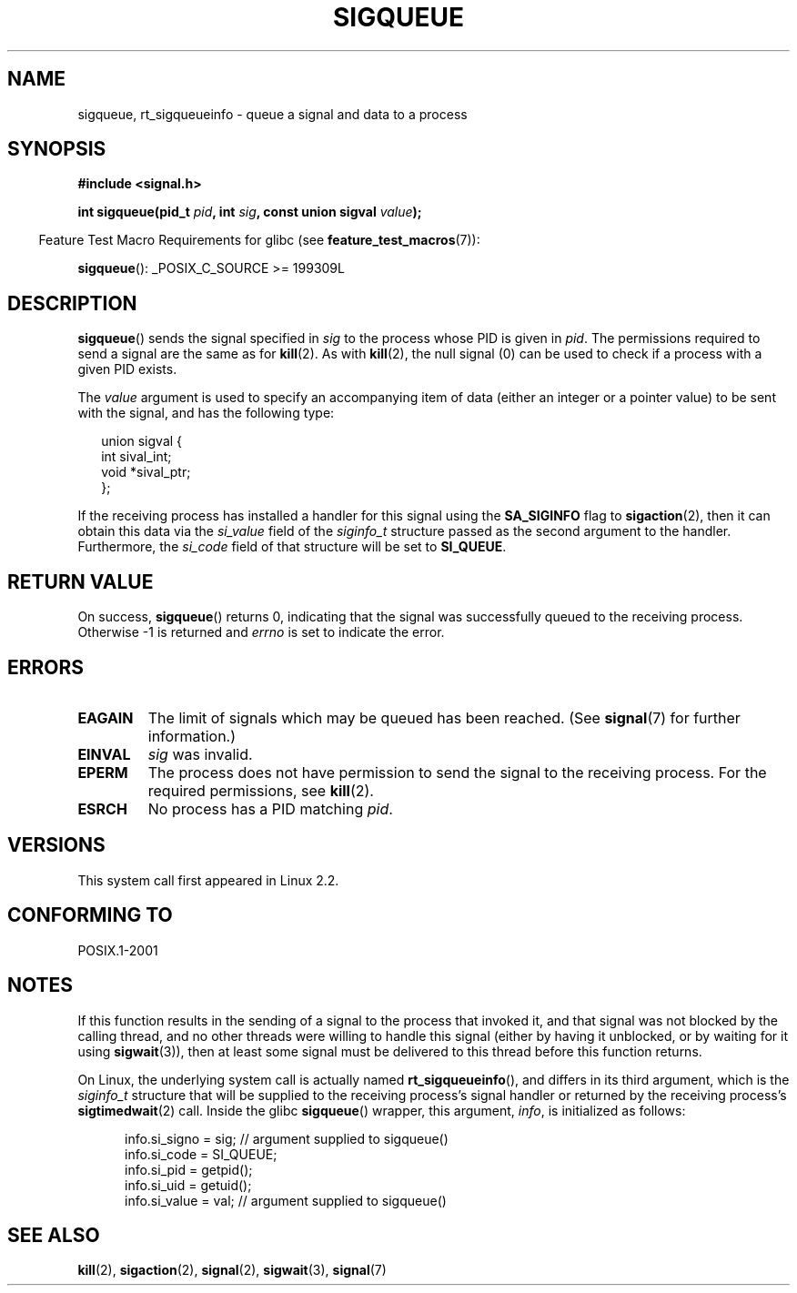 .\" Copyright (c) 2002 Michael Kerrisk <mtk-manpages@gmx.net>
.\"
.\" Permission is granted to make and distribute verbatim copies of this
.\" manual provided the copyright notice and this permission notice are
.\" preserved on all copies.
.\"
.\" Permission is granted to copy and distribute modified versions of this
.\" manual under the conditions for verbatim copying, provided that the
.\" entire resulting derived work is distributed under the terms of a
.\" permission notice identical to this one.
.\"
.\" Since the Linux kernel and libraries are constantly changing, this
.\" manual page may be incorrect or out-of-date.  The author(s) assume no
.\" responsibility for errors or omissions, or for damages resulting from
.\" the use of the information contained herein.
.\"
.\" Formatted or processed versions of this manual, if unaccompanied by
.\" the source, must acknowledge the copyright and authors of this work.
.\"
.\" added note on self-signaling, aeb, 2002-06-07
.\" added note on CAP_KILL, mtk, 2004-06-16
.\"
.TH SIGQUEUE 2 2007-07-26 "Linux" "Linux Programmer's Manual"
.SH NAME
sigqueue, rt_sigqueueinfo \- queue a signal and data to a process
.SH SYNOPSIS
.B #include <signal.h>
.sp
.BI "int sigqueue(pid_t " pid ", int " sig ", const union sigval " value );
.sp
.in -4n
Feature Test Macro Requirements for glibc (see
.BR feature_test_macros (7)):
.in
.sp
.BR sigqueue ():
_POSIX_C_SOURCE\ >=\ 199309L
.SH DESCRIPTION
.BR sigqueue ()
sends the signal specified in
.I sig
to the process whose PID is given in
.IR pid .
The permissions required to send a signal are the same as for
.BR kill (2).
As with
.BR kill (2),
the null signal (0) can be used to check if a process with a given
PID exists.
.PP
The
.I value
argument is used to specify an accompanying item of data (either an integer
or a pointer value) to be sent with the signal, and has the following type:
.sp
.in +2n
.nf
union sigval {
    int   sival_int;
    void *sival_ptr;
};
.fi
.in -2n

If the receiving process has installed a handler for this signal using the
.B SA_SIGINFO
flag to
.BR sigaction (2),
then it can obtain this data via the
.I si_value
field of the
.I siginfo_t
structure passed as the second argument to the handler.
Furthermore, the
.I si_code
field of that structure will be set to
.BR SI_QUEUE .
.SH "RETURN VALUE"
On success,
.BR sigqueue ()
returns 0, indicating that the signal was successfully
queued to the receiving process.
Otherwise \-1 is returned and
.I errno
is set to indicate the error.
.SH ERRORS
.TP
.B EAGAIN
The limit of signals which may be queued has been reached.
(See
.BR signal (7)
for further information.)
.TP
.B EINVAL
.I sig
was invalid.
.TP
.B EPERM
The process does not have permission to send the signal
to the receiving process.
For the required permissions, see
.BR kill (2).
.TP
.B ESRCH
No process has a PID matching
.IR pid .
.SH VERSIONS
This system call first appeared in Linux 2.2.
.SH "CONFORMING TO"
POSIX.1-2001
.SH NOTES
If this function results in the sending of a signal to the process
that invoked it, and that signal was not blocked by the calling thread,
and no other threads were willing to handle this signal (either by
having it unblocked, or by waiting for it using
.BR sigwait (3)),
then at least some signal must be delivered to this thread before this
function returns.

On Linux, the underlying system call is actually named
.BR rt_sigqueueinfo (),
and differs in its third argument, which is the
.I siginfo_t
structure that will be supplied to the receiving process's
signal handler or returned by the receiving process's
.BR sigtimedwait (2)
call.
Inside the glibc 
.BR sigqueue ()
wrapper, this argument,
.IR info ,
is initialized as follows:
.in +0.5i
.nf

info.si_signo = sig;      // argument supplied to sigqueue()
info.si_code = SI_QUEUE;
info.si_pid = getpid();
info.si_uid = getuid();
info.si_value = val;      // argument supplied to sigqueue()
.fi
.in
.SH "SEE ALSO"
.BR kill (2),
.BR sigaction (2),
.BR signal (2),
.BR sigwait (3),
.BR signal (7)
